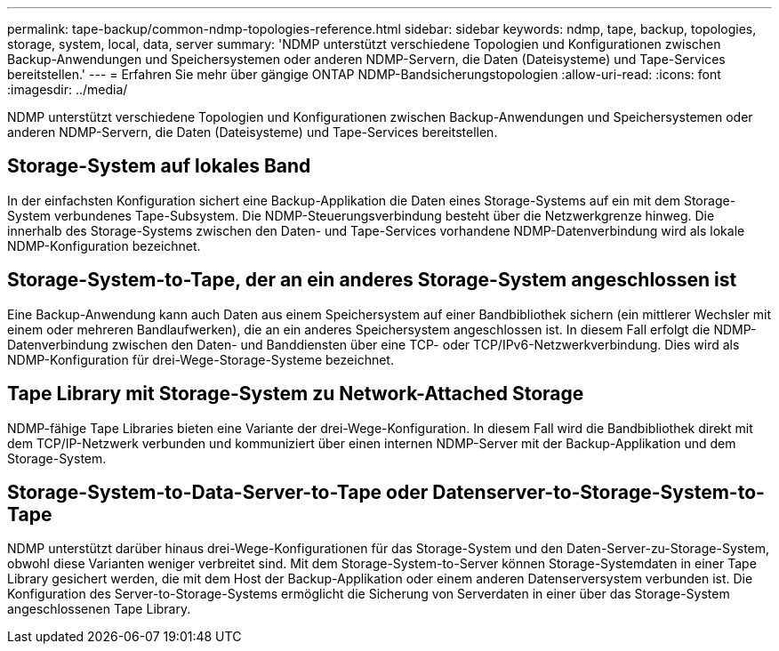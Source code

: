 ---
permalink: tape-backup/common-ndmp-topologies-reference.html 
sidebar: sidebar 
keywords: ndmp, tape, backup, topologies, storage, system, local, data, server 
summary: 'NDMP unterstützt verschiedene Topologien und Konfigurationen zwischen Backup-Anwendungen und Speichersystemen oder anderen NDMP-Servern, die Daten (Dateisysteme) und Tape-Services bereitstellen.' 
---
= Erfahren Sie mehr über gängige ONTAP NDMP-Bandsicherungstopologien
:allow-uri-read: 
:icons: font
:imagesdir: ../media/


[role="lead"]
NDMP unterstützt verschiedene Topologien und Konfigurationen zwischen Backup-Anwendungen und Speichersystemen oder anderen NDMP-Servern, die Daten (Dateisysteme) und Tape-Services bereitstellen.



== Storage-System auf lokales Band

In der einfachsten Konfiguration sichert eine Backup-Applikation die Daten eines Storage-Systems auf ein mit dem Storage-System verbundenes Tape-Subsystem. Die NDMP-Steuerungsverbindung besteht über die Netzwerkgrenze hinweg. Die innerhalb des Storage-Systems zwischen den Daten- und Tape-Services vorhandene NDMP-Datenverbindung wird als lokale NDMP-Konfiguration bezeichnet.



== Storage-System-to-Tape, der an ein anderes Storage-System angeschlossen ist

Eine Backup-Anwendung kann auch Daten aus einem Speichersystem auf einer Bandbibliothek sichern (ein mittlerer Wechsler mit einem oder mehreren Bandlaufwerken), die an ein anderes Speichersystem angeschlossen ist. In diesem Fall erfolgt die NDMP-Datenverbindung zwischen den Daten- und Banddiensten über eine TCP- oder TCP/IPv6-Netzwerkverbindung. Dies wird als NDMP-Konfiguration für drei-Wege-Storage-Systeme bezeichnet.



== Tape Library mit Storage-System zu Network-Attached Storage

NDMP-fähige Tape Libraries bieten eine Variante der drei-Wege-Konfiguration. In diesem Fall wird die Bandbibliothek direkt mit dem TCP/IP-Netzwerk verbunden und kommuniziert über einen internen NDMP-Server mit der Backup-Applikation und dem Storage-System.



== Storage-System-to-Data-Server-to-Tape oder Datenserver-to-Storage-System-to-Tape

NDMP unterstützt darüber hinaus drei-Wege-Konfigurationen für das Storage-System und den Daten-Server-zu-Storage-System, obwohl diese Varianten weniger verbreitet sind. Mit dem Storage-System-to-Server können Storage-Systemdaten in einer Tape Library gesichert werden, die mit dem Host der Backup-Applikation oder einem anderen Datenserversystem verbunden ist. Die Konfiguration des Server-to-Storage-Systems ermöglicht die Sicherung von Serverdaten in einer über das Storage-System angeschlossenen Tape Library.
